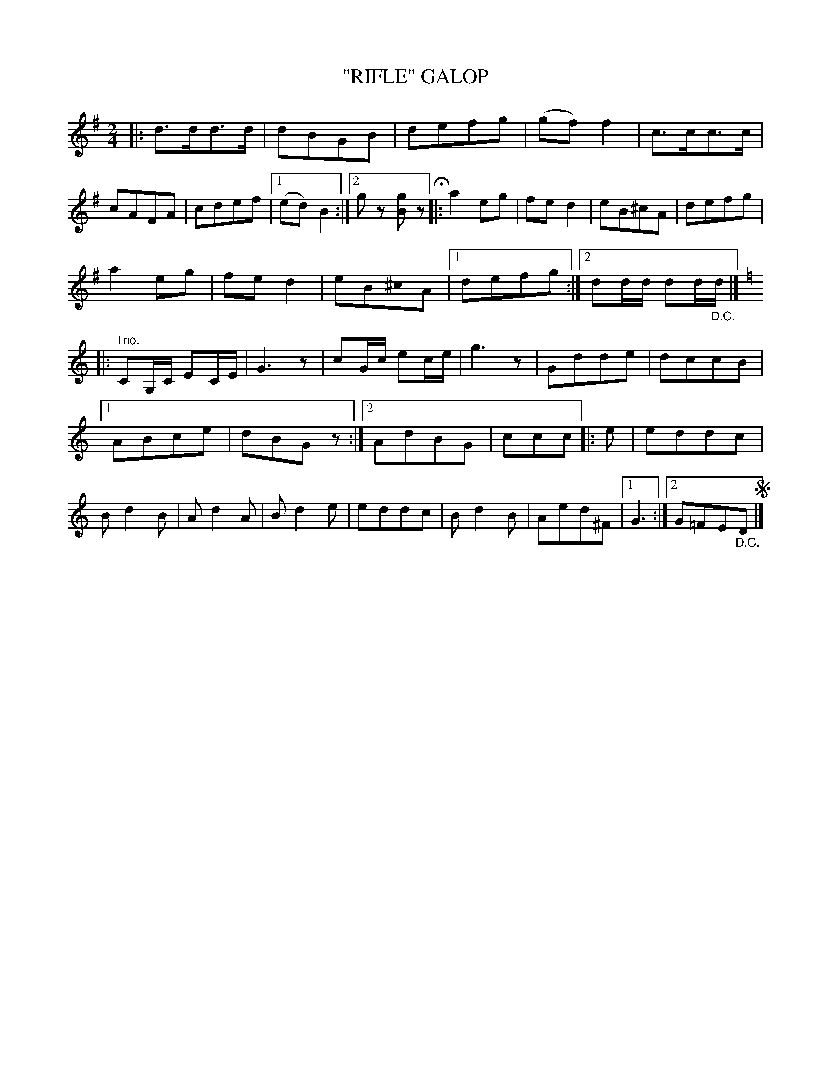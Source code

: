 X: 4404
T: "RIFLE" GALOP
R: Galop
%R: galop, march
B: James Kerr "Merry Melodies" v.4 p.44 #404
Z: 2016 John Chambers <jc:trillian.mit.edu>
M: 2/4
L: 1/8
K: G
|:\
d>dd>d | dBGB | defg | (gf)f2 |\
c>cc>c | cAFA | cdef |[1 (ed)B2 :|[2 gz [gB]z H|:\
a2eg | fed2 | eB^cA | defg |
a2eg | fed2 | eB^cA |[1 defg :|[2 dd/d/ dd/"_D.C."d/ |]\
[K:=f][K:C]\
|:"^Trio."\
CG,/C/ EC/E/ | G3z | cG/c/ ec/e/ | g3z |\
Gdde | dccB |
[1 ABce | dBGz :|[2 AdBG | ccc |:\
e |\
eddc | Bd2B | Ad2A | Bd2e |\
eddc | Bd2B | Aed^F |[1 G3 :|[2 G=FE"_D.C."D !segno!|]
